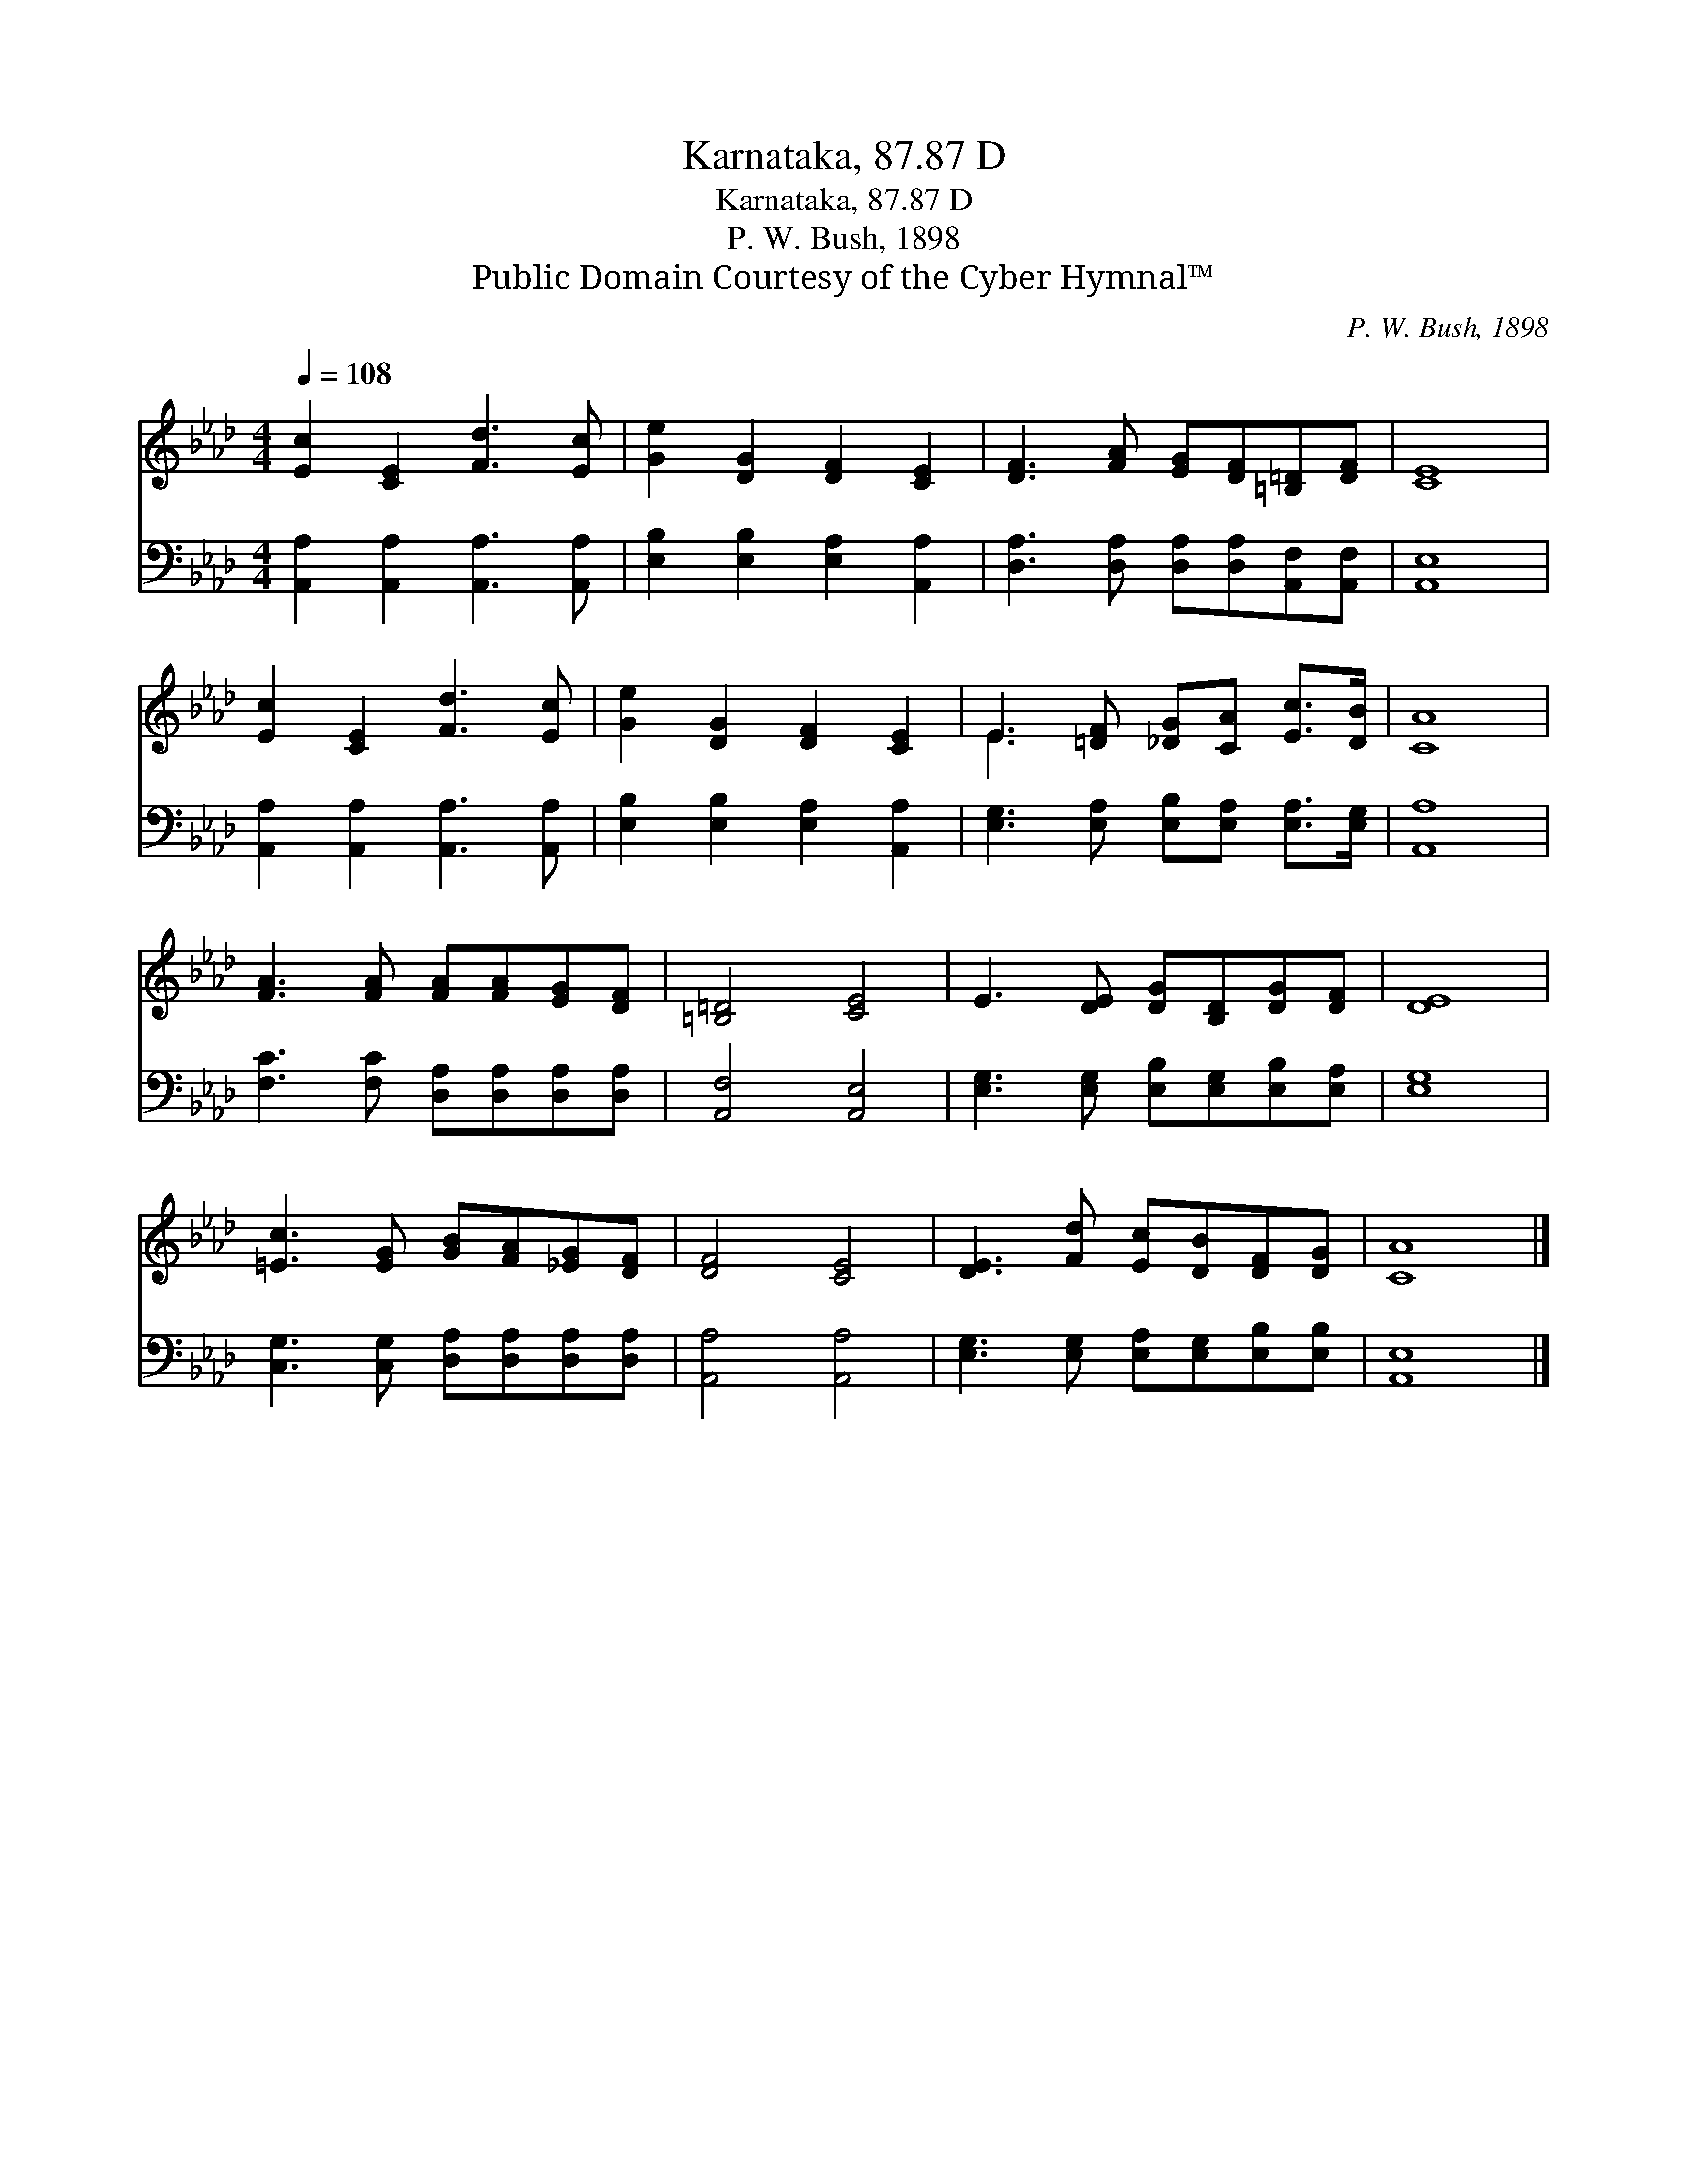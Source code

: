X:1
T:Karnataka, 87.87 D
T:Karnataka, 87.87 D
T:P. W. Bush, 1898
T:Public Domain Courtesy of the Cyber Hymnal™
C:P. W. Bush, 1898
Z:Public Domain
Z:Courtesy of the Cyber Hymnal™
%%score ( 1 2 ) 3
L:1/8
Q:1/4=108
M:4/4
K:Ab
V:1 treble 
V:2 treble 
V:3 bass 
V:1
 [Ec]2 [CE]2 [Fd]3 [Ec] | [Ge]2 [DG]2 [DF]2 [CE]2 | [DF]3 [FA] [EG][DF][=B,=D][DF] | [CE]8 | %4
 [Ec]2 [CE]2 [Fd]3 [Ec] | [Ge]2 [DG]2 [DF]2 [CE]2 | E3 [=DF] [_DG][CA] [Ec]>[DB] | [CA]8 | %8
 [FA]3 [FA] [FA][FA][EG][DF] | [=B,=D]4 [CE]4 | E3 [DE] [DG][B,D][DG][DF] | [DE]8 | %12
 [=Ec]3 [EG] [GB][FA][_EG][DF] | [DF]4 [CE]4 | [DE]3 [Fd] [Ec][DB][DF][DG] | [CA]8 |] %16
V:2
 x8 | x8 | x8 | x8 | x8 | x8 | E3 x5 | x8 | x8 | x8 | x8 | x8 | x8 | x8 | x8 | x8 |] %16
V:3
 [A,,A,]2 [A,,A,]2 [A,,A,]3 [A,,A,] | [E,B,]2 [E,B,]2 [E,A,]2 [A,,A,]2 | %2
 [D,A,]3 [D,A,] [D,A,][D,A,][A,,F,][A,,F,] | [A,,E,]8 | [A,,A,]2 [A,,A,]2 [A,,A,]3 [A,,A,] | %5
 [E,B,]2 [E,B,]2 [E,A,]2 [A,,A,]2 | [E,G,]3 [E,A,] [E,B,][E,A,] [E,A,]>[E,G,] | [A,,A,]8 | %8
 [F,C]3 [F,C] [D,A,][D,A,][D,A,][D,A,] | [A,,F,]4 [A,,E,]4 | %10
 [E,G,]3 [E,G,] [E,B,][E,G,][E,B,][E,A,] | [E,G,]8 | [C,G,]3 [C,G,] [D,A,][D,A,][D,A,][D,A,] | %13
 [A,,A,]4 [A,,A,]4 | [E,G,]3 [E,G,] [E,A,][E,G,][E,B,][E,B,] | [A,,E,]8 |] %16

